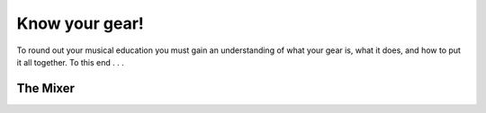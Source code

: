 Know your gear!
***************

To round out your musical education you must gain an understanding of what your gear is, what it does, and how to put it all together. To this end . . .

The Mixer
#########

